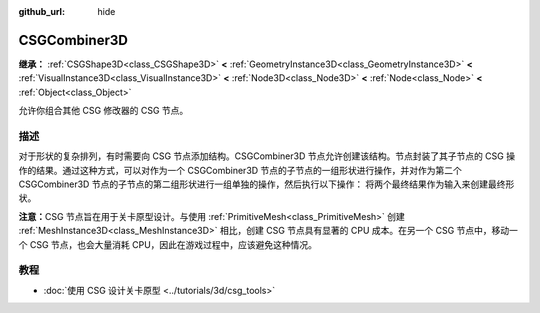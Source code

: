 :github_url: hide

.. DO NOT EDIT THIS FILE!!!
.. Generated automatically from Godot engine sources.
.. Generator: https://github.com/godotengine/godot/tree/master/doc/tools/make_rst.py.
.. XML source: https://github.com/godotengine/godot/tree/master/modules/csg/doc_classes/CSGCombiner3D.xml.

.. _class_CSGCombiner3D:

CSGCombiner3D
=============

**继承：** :ref:`CSGShape3D<class_CSGShape3D>` **<** :ref:`GeometryInstance3D<class_GeometryInstance3D>` **<** :ref:`VisualInstance3D<class_VisualInstance3D>` **<** :ref:`Node3D<class_Node3D>` **<** :ref:`Node<class_Node>` **<** :ref:`Object<class_Object>`

允许你组合其他 CSG 修改器的 CSG 节点。

.. rst-class:: classref-introduction-group

描述
----

对于形状的复杂排列，有时需要向 CSG 节点添加结构。CSGCombiner3D 节点允许创建该结构。节点封装了其子节点的 CSG 操作的结果。通过这种方式，可以对作为一个 CSGCombiner3D 节点的子节点的一组形状进行操作，并对作为第二个 CSGCombiner3D 节点的子节点的第二组形状进行一组单独的操作，然后执行以下操作： 将两个最终结果作为输入来创建最终形状。

\ **注意：**\ CSG 节点旨在用于关卡原型设计。与使用 :ref:`PrimitiveMesh<class_PrimitiveMesh>` 创建 :ref:`MeshInstance3D<class_MeshInstance3D>` 相比，创建 CSG 节点具有显著的 CPU 成本。在另一个 CSG 节点中，移动一个 CSG 节点，也会大量消耗 CPU，因此在游戏过程中，应该避免这种情况。

.. rst-class:: classref-introduction-group

教程
----

- :doc:`使用 CSG 设计关卡原型 <../tutorials/3d/csg_tools>`

.. |virtual| replace:: :abbr:`virtual (本方法通常需要用户覆盖才能生效。)`
.. |const| replace:: :abbr:`const (本方法没有副作用。不会修改该实例的任何成员变量。)`
.. |vararg| replace:: :abbr:`vararg (本方法除了在此处描述的参数外，还能够继续接受任意数量的参数。)`
.. |constructor| replace:: :abbr:`constructor (本方法用于构造某个类型。)`
.. |static| replace:: :abbr:`static (调用本方法无需实例，所以可以直接使用类名调用。)`
.. |operator| replace:: :abbr:`operator (本方法描述的是使用本类型作为左操作数的有效操作符。)`
.. |bitfield| replace:: :abbr:`BitField (这个值是由下列标志构成的位掩码整数。)`
